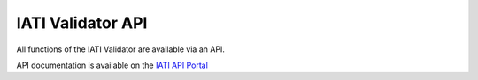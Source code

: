 ******************
IATI Validator API
******************

All functions of the IATI Validator are available via an API. 

API documentation is available on the `IATI API Portal <https://developer.iatistandard.org/api-details#api=iati-validator-v2&operation=get-pub-get-report>`_

